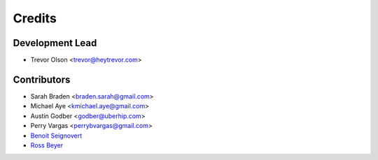 =======
Credits
=======

Development Lead
----------------

* Trevor Olson <trevor@heytrevor.com>

Contributors
------------

* Sarah Braden <braden.sarah@gmail.com>
* Michael Aye <kmichael.aye@gmail.com>
* Austin Godber <godber@uberhip.com>
* Perry Vargas <perrybvargas@gmail.com>
* `Benoit Seignovert <https://github.com/seignovert>`_
* `Ross Beyer <https://github.com/rbeyer>`_

